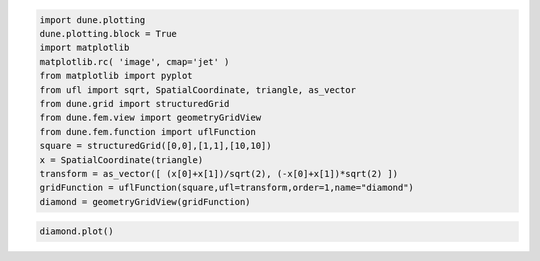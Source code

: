 .. code:: ipython3

    import dune.plotting
    dune.plotting.block = True
    import matplotlib
    matplotlib.rc( 'image', cmap='jet' )
    from matplotlib import pyplot
    from ufl import sqrt, SpatialCoordinate, triangle, as_vector
    from dune.grid import structuredGrid
    from dune.fem.view import geometryGridView
    from dune.fem.function import uflFunction
    square = structuredGrid([0,0],[1,1],[10,10])
    x = SpatialCoordinate(triangle)
    transform = as_vector([ (x[0]+x[1])/sqrt(2), (-x[0]+x[1])*sqrt(2) ])
    gridFunction = uflFunction(square,ufl=transform,order=1,name="diamond")
    diamond = geometryGridView(gridFunction)

.. code:: ipython3

    diamond.plot()



.. image:: geoview_nb_files/geoview_nb_1_0.png

